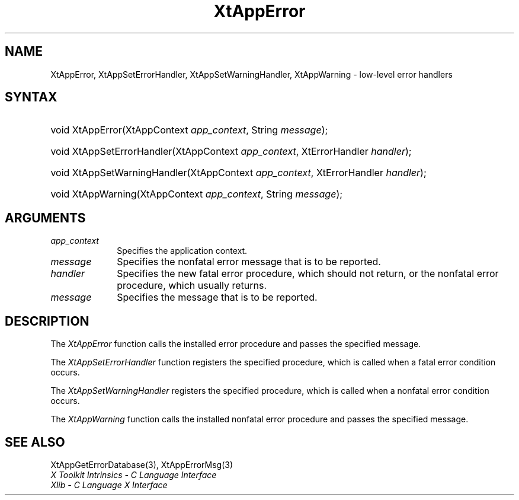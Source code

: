 .\" Copyright 1993 X Consortium
.\"
.\" Permission is hereby granted, free of charge, to any person obtaining
.\" a copy of this software and associated documentation files (the
.\" "Software"), to deal in the Software without restriction, including
.\" without limitation the rights to use, copy, modify, merge, publish,
.\" distribute, sublicense, and/or sell copies of the Software, and to
.\" permit persons to whom the Software is furnished to do so, subject to
.\" the following conditions:
.\"
.\" The above copyright notice and this permission notice shall be
.\" included in all copies or substantial portions of the Software.
.\"
.\" THE SOFTWARE IS PROVIDED "AS IS", WITHOUT WARRANTY OF ANY KIND,
.\" EXPRESS OR IMPLIED, INCLUDING BUT NOT LIMITED TO THE WARRANTIES OF
.\" MERCHANTABILITY, FITNESS FOR A PARTICULAR PURPOSE AND NONINFRINGEMENT.
.\" IN NO EVENT SHALL THE X CONSORTIUM BE LIABLE FOR ANY CLAIM, DAMAGES OR
.\" OTHER LIABILITY, WHETHER IN AN ACTION OF CONTRACT, TORT OR OTHERWISE,
.\" ARISING FROM, OUT OF OR IN CONNECTION WITH THE SOFTWARE OR THE USE OR
.\" OTHER DEALINGS IN THE SOFTWARE.
.\"
.\" Except as contained in this notice, the name of the X Consortium shall
.\" not be used in advertising or otherwise to promote the sale, use or
.\" other dealings in this Software without prior written authorization
.\" from the X Consortium.
.\"
.ds tk X Toolkit
.ds xT X Toolkit Intrinsics \- C Language Interface
.ds xI Intrinsics
.ds xW X Toolkit Athena Widgets \- C Language Interface
.ds xL Xlib \- C Language X Interface
.ds xC Inter-Client Communication Conventions Manual
.ds Rn 3
.ds Vn 2.2
.hw XtApp-Error XtApp-Set-Error-Handler XtApp-Set-Warning-Handler XtApp-Warning wid-get
.na
.de Ds
.nf
.\\$1D \\$2 \\$1
.ft CW
.ps \\n(PS
.\".if \\n(VS>=40 .vs \\n(VSu
.\".if \\n(VS<=39 .vs \\n(VSp
..
.de De
.ce 0
.if \\n(BD .DF
.nr BD 0
.in \\n(OIu
.if \\n(TM .ls 2
.sp \\n(DDu
.fi
..
.de IN		\" send an index entry to the stderr
..
.de Pn
.ie t \\$1\fB\^\\$2\^\fR\\$3
.el \\$1\fI\^\\$2\^\fP\\$3
..
.de ZN
.ie t \fB\^\\$1\^\fR\\$2
.el \fI\^\\$1\^\fP\\$2
..
.ny0
.TH XtAppError 3 "libXt 1.1.5" "X Version 11" "XT FUNCTIONS"
.SH NAME
XtAppError, XtAppSetErrorHandler, XtAppSetWarningHandler, XtAppWarning \- low-level error handlers
.SH SYNTAX
.HP
void XtAppError(XtAppContext \fIapp_context\fP, String \fImessage\fP);
.HP
void XtAppSetErrorHandler(XtAppContext \fIapp_context\fP, XtErrorHandler
\fIhandler\fP);
.HP
void XtAppSetWarningHandler(XtAppContext \fIapp_context\fP, XtErrorHandler
\fIhandler\fP);
.HP
void XtAppWarning(XtAppContext \fIapp_context\fP, String \fImessage\fP);
.SH ARGUMENTS
.IP \fIapp_context\fP 1i
Specifies the application context.
.IP \fImessage\fP 1i
Specifies the nonfatal error message that is to be reported.
.ds Ha fatal error procedure, which should not return, \
or the nonfatal error procedure, which usually returns
.IP \fIhandler\fP 1i
Specifies the new \*(Ha.
.ds Me reported
.IP \fImessage\fP 1i
Specifies the message that is to be \*(Me.
.SH DESCRIPTION
The
.ZN XtAppError
function calls the installed error procedure and passes the specified message.
.LP
The
.ZN XtAppSetErrorHandler
function registers the specified procedure,
which is called when a fatal error condition occurs.
.LP
The
.ZN XtAppSetWarningHandler
registers the specified procedure,
which is called when a nonfatal error condition occurs.
.LP
The
.ZN XtAppWarning
function calls the installed nonfatal error procedure and passes the
specified message.
.SH "SEE ALSO"
XtAppGetErrorDatabase(3),
XtAppErrorMsg(3)
.br
\fI\*(xT\fP
.br
\fI\*(xL\fP
